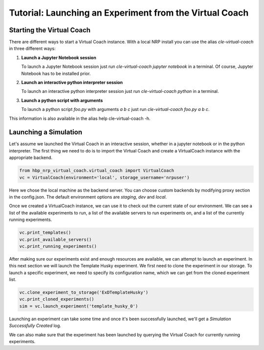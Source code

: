 Tutorial: Launching an Experiment from the Virtual Coach
========================================================

Starting the Virtual Coach
^^^^^^^^^^^^^^^^^^^^^^^^^^
There are different ways to start a Virtual Coach instance. With a local NRP install you can use the alias *cle-virtual-coach* in three different ways:

1. **Launch a Jupyter Notebook session**

   To launch a Jupyter Notebook session just run `cle-virtual-coach jupyter notebook` in a terminal. Of course, Jupyter Notebook has to be installed prior.

2. **Launch an interactive python interpreter session**

   To launch an interactive python interpreter session just run `cle-virtual-coach python` in a terminal.

3. **Launch a python script with arguments**

   To launch a python script `foo.py` with arguments `a b c` just run `cle-virtual-coach foo.py a b c`.

This information is also available in the alias help cle-virtual-coach -h.

Launching a Simulation
^^^^^^^^^^^^^^^^^^^^^^
Let's assume we launched the Virtual Coach in an interactive session, whether in a jupyter notebook or in the python interpreter. The first thing we need to do is to import the Virtual Coach and create a VirtualCoach instance with the appropriate backend.

.. code-block:: python

    from hbp_nrp_virtual_coach.virtual_coach import VirtualCoach
    vc = VirtualCoach(environment='local', storage_username='nrpuser')

Here we chose the local machine as the backend server. You can choose custom backends by modifying proxy section in the config.json. The default environment options are `staging`, `dev` and `local`.

Once we created a VirtualCoach instance, we can use it to check out the current state of our environment. We can see a list of the available experiments to run, a list of the available servers to run experiments on, and a list of the currently running experiments.

.. code-block:: python

    vc.print_templates()
    vc.print_available_servers()
    vc.print_running_experiments()

After making sure our experiments exist and enough resources are available, we can attempt to launch an experiment. In this next section we will launch the Template Husky experiment. We first need to clone the experiment in our storage. To launch a specific experiment, we need to specify its configuration name, which we can get from the cloned experiment list.

.. code-block:: python

    vc.clone_experiment_to_storage('ExDTemplateHusky')
    vc.print_cloned_experiments()
    sim = vc.launch_experiment('template_husky_0')


Launching an experiment can take some time and once it's been successfully launched, we'll get a `Simulation Successfully Created` log.

We can also make sure that the experiment has been launched by querying the Virtual Coach for currently running experiments.
